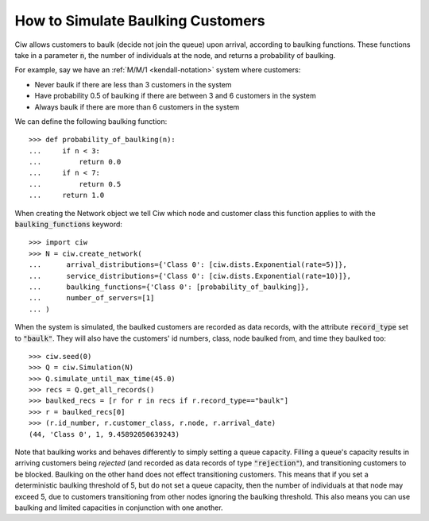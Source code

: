 .. _baulking-functions:

==================================
How to Simulate Baulking Customers
==================================

Ciw allows customers to baulk (decide not join the queue) upon arrival, according to baulking functions. These functions take in a parameter :code:`n`, the number of individuals at the node, and returns a probability of baulking.

For example, say we have an :ref:`M/M/1 <kendall-notation>` system where customers:

+ Never baulk if there are less than 3 customers in the system
+ Have probability 0.5 of baulking if there are between 3 and 6 customers in the system
+ Always baulk if there are more than 6 customers in the system

We can define the following baulking function::

    >>> def probability_of_baulking(n):
    ...     if n < 3:
    ...         return 0.0
    ...     if n < 7:
    ...         return 0.5
    ...     return 1.0

When creating the Network object we tell Ciw which node and customer class this function applies to with the :code:`baulking_functions` keyword::
	
	>>> import ciw
	>>> N = ciw.create_network(
	...      arrival_distributions={'Class 0': [ciw.dists.Exponential(rate=5)]},
	...      service_distributions={'Class 0': [ciw.dists.Exponential(rate=10)]},
	...      baulking_functions={'Class 0': [probability_of_baulking]},
	...      number_of_servers=[1]
	... )

When the system is simulated, the baulked customers are recorded as data records, with the attribute :code:`record_type` set to :code:`"baulk"`. They will also have the customers' id numbers, class, node baulked from, and time they baulked too::

	>>> ciw.seed(0)
	>>> Q = ciw.Simulation(N)
	>>> Q.simulate_until_max_time(45.0)
	>>> recs = Q.get_all_records()
	>>> baulked_recs = [r for r in recs if r.record_type=="baulk"]
	>>> r = baulked_recs[0]
	>>> (r.id_number, r.customer_class, r.node, r.arrival_date)
	(44, 'Class 0', 1, 9.45892050639243)

Note that baulking works and behaves differently to simply setting a queue capacity.
Filling a queue's capacity results in arriving customers being *rejected* (and recorded as data records of type :code:`"rejection"`), and transitioning customers to be blocked.
Baulking on the other hand does not effect transitioning customers.
This means that if you set a deterministic baulking threshold of 5, but do not set a queue capacity, then the number of individuals at that node may exceed 5, due to customers transitioning from other nodes ignoring the baulking threshold.
This also means you can use baulking and limited capacities in conjunction with one another.
